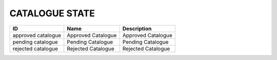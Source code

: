 .. _catalogue_state:

CATALOGUE STATE
===============

.. table::
   :class: datatable
==================  ==================  ==================
ID                  Name                Description
==================  ==================  ==================
approved catalogue  Approved Catalogue  Approved Catalogue
pending catalogue   Pending Catalogue   Pending Catalogue
rejected catalogue  Rejected Catalogue  Rejected Catalogue
==================  ==================  ==================